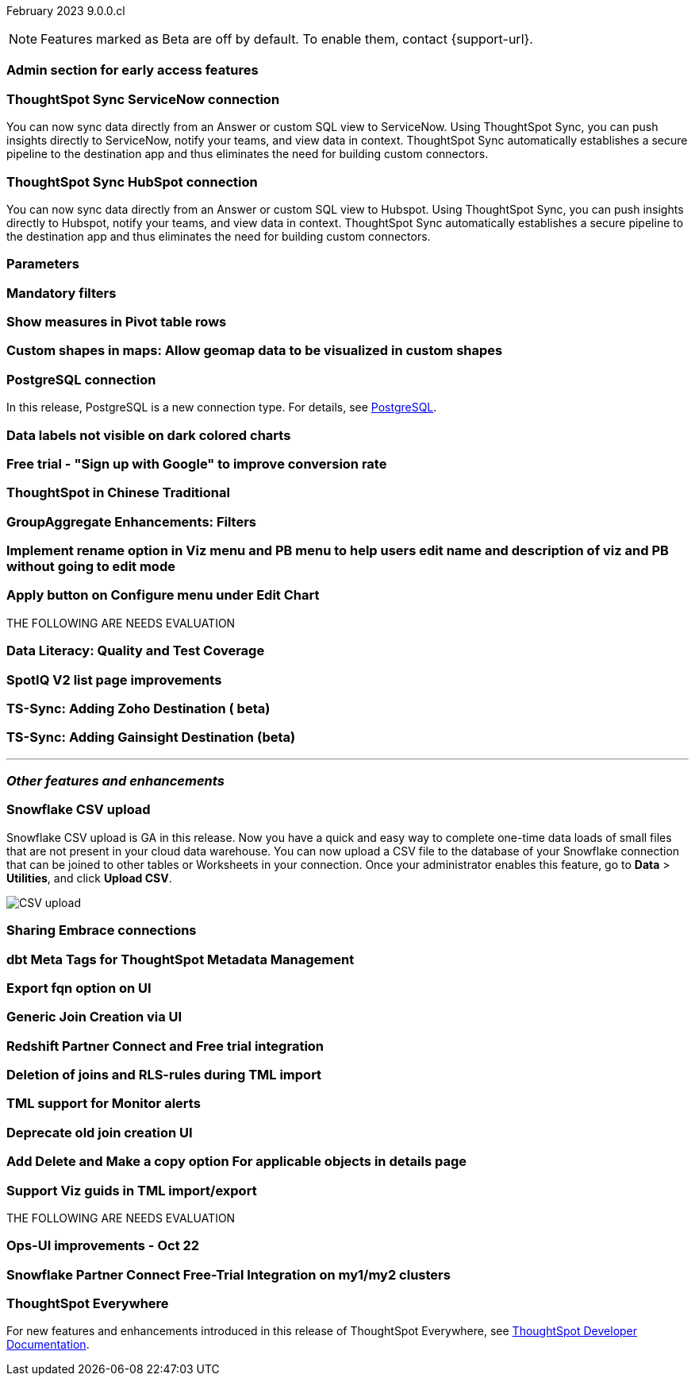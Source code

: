 ifndef::pendo-links[]
February 2023 [label label-dep]#9.0.0.cl#
endif::[]
ifdef::pendo-links[]
[month-year-whats-new]#February 2023#
[label label-dep-whats-new]#9.0.0.cl#
endif::[]

ifndef::free-trial-feature[]
NOTE: Features marked as [.badge.badge-update-note]#Beta# are off by default. To enable them, contact {support-url}.
endif::free-trial-feature[]

[#primary-9-0-0-cl]

[#9-0-0-cl-early-access]
[discrete]
=== Admin section for early access features

// Mark or Teresa

[#9-0-0-cl-sync-servicenow]
[discrete]
=== ThoughtSpot Sync ServiceNow connection
You can now sync data directly from an Answer or custom SQL view to ServiceNow. Using ThoughtSpot Sync, you can push insights directly to ServiceNow, notify your teams, and view data in context. ThoughtSpot Sync automatically establishes a secure pipeline to the destination app and thus eliminates the need for building custom connectors.

[#9-0-0-cl-sync-hubspot]
[discrete]
=== ThoughtSpot Sync HubSpot connection
You can now sync data directly from an Answer or custom SQL view to Hubspot. Using ThoughtSpot Sync, you can push insights directly to Hubspot, notify your teams, and view data in context. ThoughtSpot Sync automatically establishes a secure pipeline to the destination app and thus eliminates the need for building custom connectors.

[#9-0-0-cl-parameters]
[discrete]
=== Parameters

// Teresa

[#9-0-0-cl-mandatory-filters]
[discrete]
=== Mandatory filters

// Teresa. early access

[#9-0-0-cl-pivot-measures]
[discrete]
=== Show measures in Pivot table rows

// Teresa

[#9-0-0-cl-custom-map]
[discrete]
=== Custom shapes in maps: Allow geomap data to be visualized in custom shapes

// Teresa. Early access

[#9-0-0-cl-postgresql]
[discrete]
=== PostgreSQL connection
In this release, PostgreSQL is a new connection type. For details, see xref:connections-postgresql.adoc[PostgreSQL].

[#9-0-0-cl-labels]
[discrete]
=== Data labels not visible on dark colored charts

// Yochana. early access

[#9-0-0-cl-google-signup]
[discrete]
=== Free trial - "Sign up with Google" to improve conversion rate

// Naomi. Free trial only

[#9-0-0-cl-chinese-traditional]
[discrete]
=== ThoughtSpot in Chinese Traditional

// Yochana. we already have a what's new for this in 8.8.1

[#9-0-0-cl-group-aggregate]
[discrete]
=== GroupAggregate Enhancements: Filters

// Naomi


[#9-0-0-cl-rename]
[discrete]
=== Implement rename option in Viz menu and PB menu to help users edit name and description of viz and PB without going to edit mode

// Teresa

[#9-0-0-cl-chart-config-apply]
[discrete]
=== Apply button on Configure menu under Edit Chart

// Yochana

THE FOLLOWING ARE NEEDS EVALUATION

[#9-0-0-cl-data-literacy]
[discrete]
=== Data Literacy: Quality and Test Coverage

// Mark. beta/early access

[#9-0-0-cl-spotiq]
[discrete]
=== SpotIQ V2 list page improvements

// Yochana

[#9-0-0-cl-zoho]
[discrete]
=== TS-Sync: Adding Zoho Destination ( beta)

// Naomi

[#9-0-0-cl-gainsight]
[discrete]
=== TS-Sync: Adding Gainsight Destination (beta)

// Naomi

'''
[#secondary-9-0-0-cl]
[discrete]
=== _Other features and enhancements_

[#9-0-0-cl-snowflake-csv]
[discrete]
=== Snowflake CSV upload
endif::[]
Snowflake CSV upload is GA in this release. Now you have a quick and easy way to complete one-time data loads of small files that are not present in your cloud data warehouse. You can now upload a CSV file to the database of your Snowflake connection that can be joined to other tables or Worksheets in your connection. Once your administrator enables this feature, go to *Data* > *Utilities*, and click *Upload CSV*.

image::csv-upload-app.png[CSV upload]

[#9-0-0-cl-connection-share]
[discrete]
=== Sharing Embrace connections

// Naomi

[#9-0-0-cl-dbt-meta]
[discrete]
=== dbt Meta Tags for ThoughtSpot Metadata Management

// Teresa

[#9-0-0-cl-fqn]
[discrete]
=== Export fqn option on UI

// Teresa

[#9-0-0-cl-generic-join]
[discrete]
=== Generic Join Creation via UI

// Naomi

[#9-0-0-cl-redshift]
[discrete]
=== Redshift Partner Connect and Free trial integration

// Naomi

[#9-0-0-cl-joins-rls]
[discrete]
=== Deletion of joins and RLS-rules during TML import

// Teresa

[#9-0-0-cl-tml-monitor]
[discrete]
=== TML support for Monitor alerts

// Teresa

[#9-0-0-cl-join-creation]
[discrete]
=== Deprecate old join creation UI

// Yochana. may not need what's new

[#9-0-0-cl-detail-options]
[discrete]
=== Add Delete and Make a copy option For applicable objects in details page

// Yochana

[#9-0-0-cl-tml-guids]
[discrete]
=== Support Viz guids in TML import/export

// Teresa

THE FOLLOWING ARE NEEDS EVALUATION

[#9-0-0-cl-ops-ui]
[discrete]
=== Ops-UI improvements - Oct 22

// Teresa

[#9-0-0-cl-snowflake]
[discrete]
=== Snowflake Partner Connect Free-Trial Integration on my1/my2 clusters

// Naomi

ifndef::free-trial-feature[]
[discrete]
=== ThoughtSpot Everywhere

For new features and enhancements introduced in this release of ThoughtSpot Everywhere, see https://developers.thoughtspot.com/docs/?pageid=whats-new[ThoughtSpot Developer Documentation^].
endif::[]
